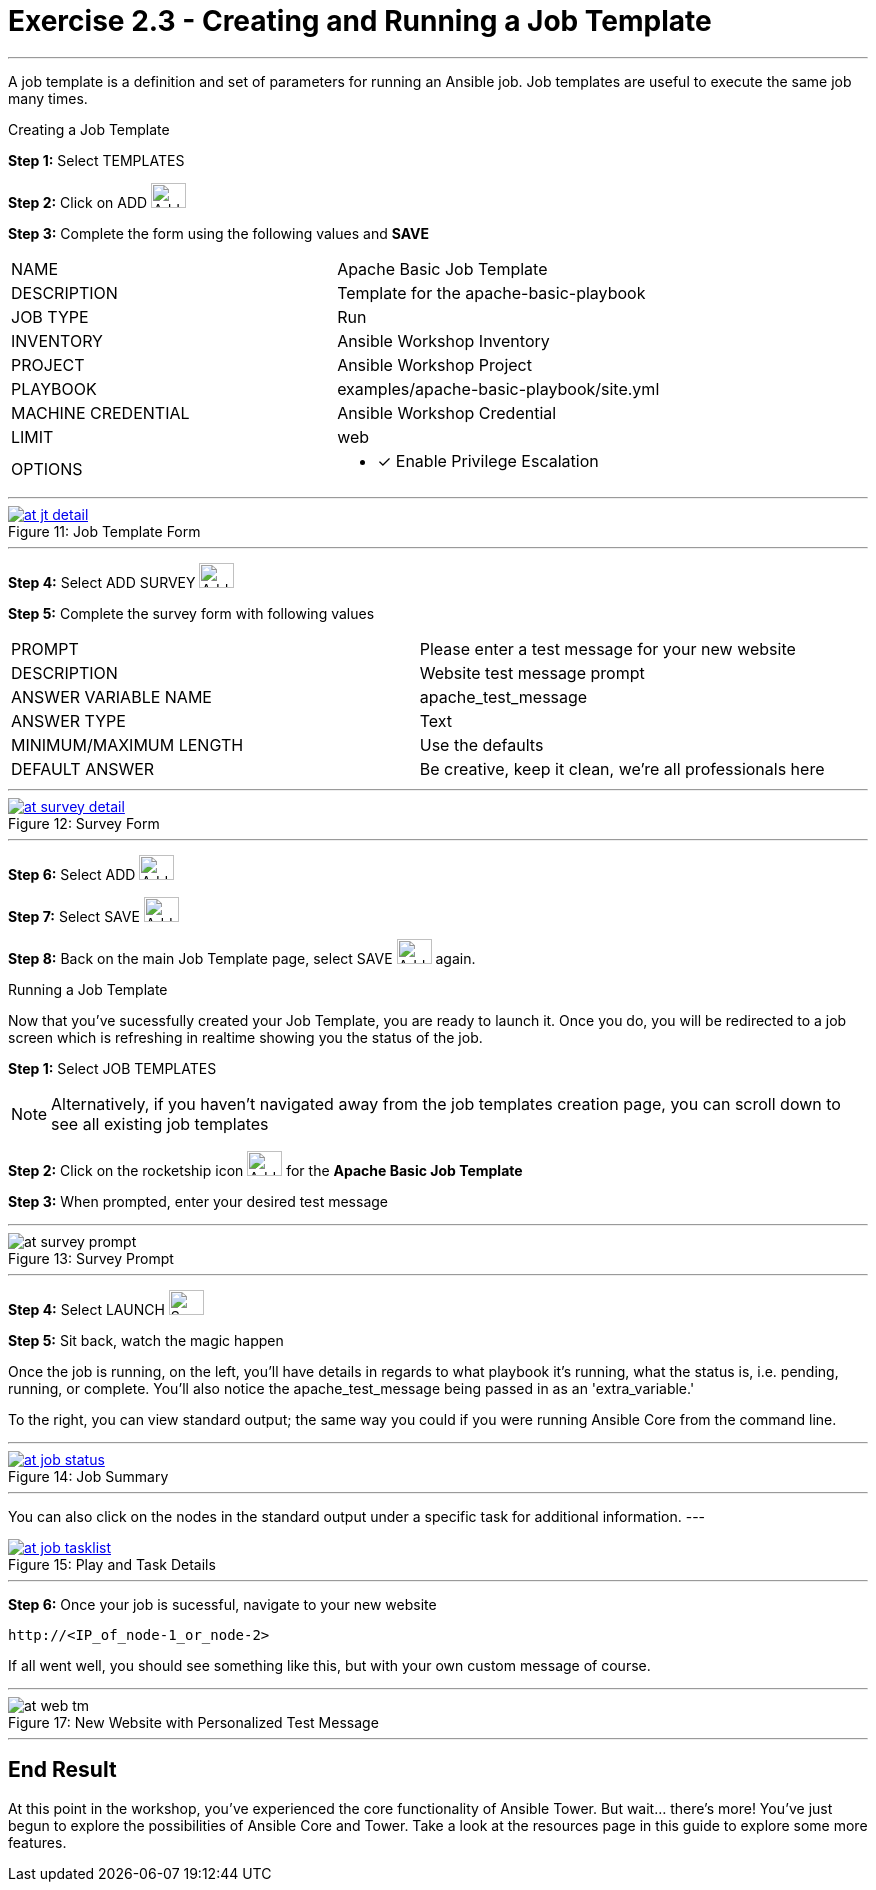 :tower_url: https://your-control-node-ip-address
:license_url: http://ansible-workshop.redhatgov.io/wslic.txt
:image_links: https://s3.amazonaws.com/ansible-workshop.redhatgov.io/_images

= Exercise 2.3 - Creating and Running a Job Template

---

A job template is a definition and set of parameters for running an Ansible job.
Job templates are useful to execute the same job many times.

[.lead]
Creating a Job Template

====
*Step 1:* Select TEMPLATES +

*Step 2:* Click on ADD image:at_add.png[Add,35,25] +

*Step 3:* Complete the form using the following values and *SAVE* +


|===
|NAME |Apache Basic Job Template
|DESCRIPTION|Template for the apache-basic-playbook
|JOB TYPE|Run
|INVENTORY|Ansible Workshop Inventory
|PROJECT|Ansible Workshop Project
|PLAYBOOK|examples/apache-basic-playbook/site.yml
|MACHINE CREDENTIAL|Ansible Workshop Credential
|LIMIT|web
|OPTIONS
a|
- [*] Enable Privilege Escalation
|===

---

image::at_jt_detail.png[caption="Figure 11: ",title="Job Template Form",link="{image_links}/at_jt_detail.png"]

---

*Step 4:* Select ADD SURVEY image:at_addsurvey.png[Add,35,25] +

*Step 5:* Complete the survey form with following values +

|===
|PROMPT|Please enter a test message for your new website
|DESCRIPTION|Website test message prompt
|ANSWER VARIABLE NAME|apache_test_message
|ANSWER TYPE|Text
|MINIMUM/MAXIMUM LENGTH| Use the defaults
|DEFAULT ANSWER| Be creative, keep it clean, we're all professionals here
|===

---

image::at_survey_detail.png[caption="Figure 12: ",title="Survey Form",link="{image_links}/at_survey_detail.png"]

---

*Step 6:* Select ADD image:at_add.png[Add,35,25] +

*Step 7:* Select SAVE image:at_save.png[Add,35,25] +

*Step 8:* Back on the main Job Template page, select SAVE image:at_save.png[Add,35,25] again. +

====

[.lead]
Running a Job Template

Now that you've sucessfully created your Job Template, you are ready to launch it.
Once you do, you will be redirected to a job screen which is refreshing in realtime
showing you the status of the job.

====
*Step 1:* Select JOB TEMPLATES
[NOTE]
Alternatively, if you haven't navigated away from
the job templates creation page, you can scroll down to see all existing job templates

*Step 2:* Click on the rocketship icon image:at_launch_icon.png[Add,35,25] for the *Apache Basic Job Template* +

*Step 3:* When prompted, enter your desired test message +

---

image::at_survey_prompt.png[caption="Figure 13: ",title="Survey Prompt"]

---

*Step 4:* Select LAUNCH image:at_survey_launch.png[SurveyL,35,25] +

*Step 5:* Sit back, watch the magic happen +

Once the job is running, on the left, you'll have details in regards to what playbook
it's running, what the status is, i.e. pending, running, or complete.  You'll also notice the apache_test_message being passed in as an 'extra_variable.'

To the right, you can view standard output; the same way you could if you were running Ansible Core
from the command line. +

---

image::at_job_status.png[caption="Figure 14: ",title="Job Summary",link="{image_links}/at_job_status.png"]

---

You can also click on the nodes in the standard output under a specific task for additional information.
---

image::at_job_tasklist.png[caption="Figure 15: ",title="Play and Task Details",link="{image_links}/at_job_tasklist.png"]

---

*Step 6:* Once your job is sucessful, navigate to your new website +
----
http://<IP_of_node-1_or_node-2>
----
If all went well, you should see something like this, but with your own custom message of course. +

---

image::at_web_tm.png[caption="Figure 17: ",title="New Website with Personalized Test Message"]

---

====

== End Result
At this point in the workshop, you've experienced the core functionality of Ansible Tower.  But wait... there's more!
You've just begun to explore the possibilities of Ansible Core and Tower.  Take a look at the resources page in this guide
to explore some more features.
